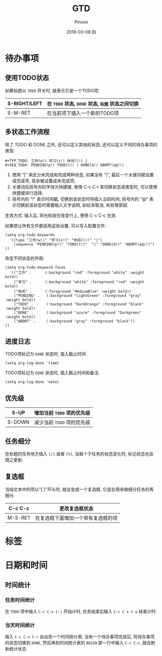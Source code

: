 #+TITLE:       GTD
#+AUTHOR:      Pinvon
#+EMAIL:       pinvon@Inspiron
#+DATE:        2018-03-08 四
#+URI:         /blog/%y/%m/%d/gtd
#+KEYWORDS:    <TODO: insert your keywords here>
#+TAGS:        Emacs
#+LANGUAGE:    en
#+OPTIONS:     H:3 num:nil toc:t \n:nil ::t |:t ^:nil -:nil f:t *:t <:t
#+DESCRIPTION: <TODO: insert your description here>

* 待办事项

** 使用TODO状态

如果标题以 =TODO= 开关时, 就表示它是一个TODO项.

|--------------+--------------------------------------------------|
| S-RIGHT/LEFT | 在 =TODO= 状态, =DONE= 状态, =标题= 状态之间切换 |
|--------------+--------------------------------------------------|
| S-M-RET      | 在当前项下插入一个新的TODO项                     |
|--------------+--------------------------------------------------|


** 多状态工作流程

除了 TODO 和 DONE 之外, 还可以定义其他的状态; 还可以定义不同的待办事项的类型:
#+BEGIN_EXAMPLE
#+TYP_TODO: 工作(w!) 学习(s!) 休闲(l!) |
#+SEQ_TODO: PENDING(p!) TODO(t!) | DONE(d!) ABORT(a@/!)
#+END_EXAMPLE
1. 使用 "|" 来区分未完成和完成两种状态, 如果没有 "|", 最后一个关键词被设置成完成项, 其余被设置成未完成项;
2. 关键词后括号内的字母为快捷键, 使用 C-c C-t 来切换状态或类型时, 可以使用快捷键进行选择;
3. 括号内的 "!" 表示时间戳, 切换到该状态时将插入当前时间; 括号内的 "@" 表示切换到该状态时需要输入文字说明, 如任务取消, 失败等原因.

生效方式: 输入后, 将光标放在改变行上, 使用 C-c C-c 生效.

如果想让所有文件都适用这些设置, 可以写入配置文件:
#+BEGIN_EXAMPLE
(setq org-todo-keywords
  '((type "工作(w!)" "学习(s!)" "休闲(l!)" "|")
    (sequence "PENDING(p!)" "TODO(t!)"  "|" "DONE(d!)" "ABORT(a@/!)")
))
#+END_EXAMPLE

改变不同状态的外观:
#+BEGIN_EXAMPLE
(setq org-todo-keyword-faces
  '(("工作" .      (:background "red" :foreground "white" :weight bold))
    ("学习" .      (:background "white" :foreground "red" :weight bold))
    ("休闲" .      (:foreground "MediumBlue" :weight bold)) 
    ("PENDING" .   (:background "LightGreen" :foreground "gray" :weight bold))
    ("TODO" .      (:background "DarkOrange" :foreground "black" :weight bold))
    ("DONE" .      (:background "azure" :foreground "Darkgreen" :weight bold)) 
    ("ABORT" .     (:background "gray" :foreground "black"))
))
#+END_EXAMPLE

** 进度日志

TODO项标记为 =DONE= 状态时, 插入截止时间.
#+BEGIN_SRC Elisp
(setq org-log-done 'time)
#+END_SRC

TODO项标记为 =DONE= 状态时, 插入截止时间和备注.
#+BEGIN_SRC Elisp
(setq org-log-done 'note)
#+END_SRC

** 优先级

|--------+----------------------------|
| S-UP   | 增加当前 =TODO= 项的优先级 |
|--------+----------------------------|
| S-DOWN | 减少当前 =TODO= 项的优先级 |
|--------+----------------------------|


** 任务细分

在标题的任务地方插入 =[/]= 或者 =[%]=, 当每个子任务的状态变化时, 标记状态也会随之更新.

** 复选框

当纯文本中的项以"[ ]"开头时, 就会变成一个复选框. 它适合用来做细分任务的再细分.

|---------+------------------------------------|
| C-c C-c | 更改复选框状态                     |
|---------+------------------------------------|
| M-S-RET | 在复选框下面增加一个带有复选框的项 |
|---------+------------------------------------|

* 标签

* 日期和时间

** 时间统计

*** 任务时间统计

在 =TODO= 项中输入 =C-c C-x C-i= 开始计时, 任务结束后输入 =C-c C-x C-o= 结束计时.

*** 当天时间统计

输入 =C-c C-x C-r= 会出现一个时间统计表, 当有一个待办事项完成后, 将待办事项的状态切换到 =DONE=, 然后再到时间统计表的 =BEGIN= 那一行中输入 =C-c C-c=, 就会刷新统计状态.
